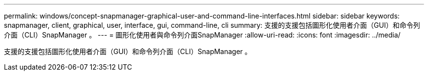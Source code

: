 ---
permalink: windows/concept-snapmanager-graphical-user-and-command-line-interfaces.html 
sidebar: sidebar 
keywords: snapmanager, client, graphical, user, interface, gui, command-line, cli 
summary: 支援的支援包括圖形化使用者介面（GUI）和命令列介面（CLI）SnapManager 。 
---
= 圖形化使用者與命令列介面SnapManager
:allow-uri-read: 
:icons: font
:imagesdir: ../media/


[role="lead"]
支援的支援包括圖形化使用者介面（GUI）和命令列介面（CLI）SnapManager 。
